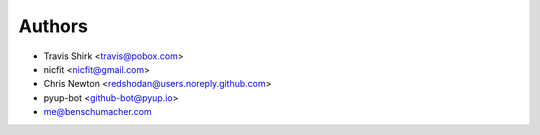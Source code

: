 Authors
-------

* Travis Shirk <travis@pobox.com>
* nicfit <nicfit@gmail.com>
* Chris Newton <redshodan@users.noreply.github.com>
* pyup-bot <github-bot@pyup.io>
* me@benschumacher.com
